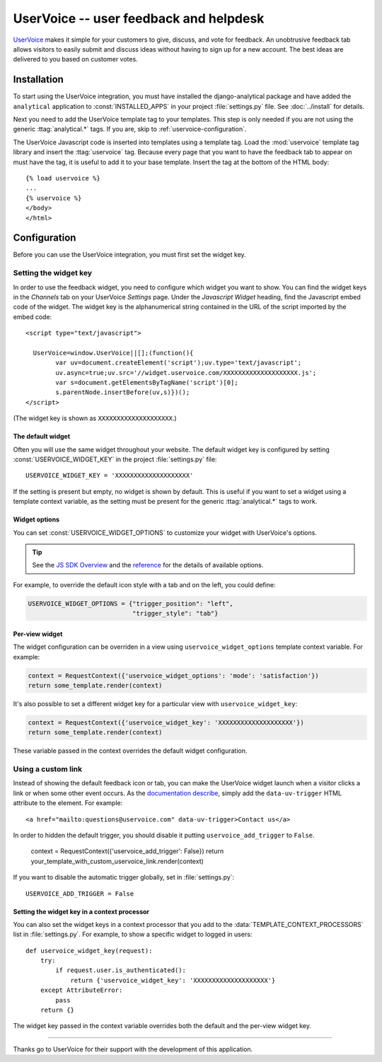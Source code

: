 ..
    After updating this file, remember to upload to the UserVoice
    knowledge base.

=======================================
UserVoice -- user feedback and helpdesk
=======================================

UserVoice_ makes it simple for your customers to give, discuss, and vote
for feedback.  An unobtrusive feedback tab allows visitors to easily
submit and discuss ideas without  having to sign up for a new account.
The best ideas are delivered to you based on customer votes.

.. _UserVoice: http://www.uservoice.com/


.. _uservoice-installation:

Installation
============

To start using the UserVoice integration, you must have installed the
django-analytical package and have added the ``analytical`` application
to :const:`INSTALLED_APPS` in your project :file:`settings.py` file.
See :doc:`../install` for details.

Next you need to add the UserVoice template tag to your templates.
This step is only needed if you are not using the generic
:ttag:`analytical.*` tags.  If you are, skip to
:ref:`uservoice-configuration`.

The UserVoice Javascript code is inserted into templates using a
template tag.  Load the :mod:`uservoice` template tag library and insert
the :ttag:`uservoice` tag.  Because every page that you want to have
the feedback tab to appear on must have the tag, it is useful to add
it to your base template.  Insert the tag at the bottom of the HTML
body::

    {% load uservoice %}
    ...
    {% uservoice %}
    </body>
    </html>


.. _uservoice-configuration:

Configuration
=============

Before you can use the UserVoice integration, you must first set the
widget key.


Setting the widget key
----------------------

In order to use the feedback widget, you need to configure which widget
you want to show.  You can find the widget keys in the *Channels* tab on
your UserVoice *Settings* page.  Under the *Javascript Widget* heading,
find the Javascript embed code of the widget.  The widget key is the
alphanumerical string contained in the URL of the script imported by the
embed code::

    <script type="text/javascript">

      UserVoice=window.UserVoice||[];(function(){
            var uv=document.createElement('script');uv.type='text/javascript';
            uv.async=true;uv.src='//widget.uservoice.com/XXXXXXXXXXXXXXXXXXXX.js';
            var s=document.getElementsByTagName('script')[0];
            s.parentNode.insertBefore(uv,s)})();
    </script>

(The widget key is shown as ``XXXXXXXXXXXXXXXXXXXX``.)

The default widget
..................

Often you will use the same widget throughout your website.  The default
widget key is configured by setting :const:`USERVOICE_WIDGET_KEY` in
the project :file:`settings.py` file::

    USERVOICE_WIDGET_KEY = 'XXXXXXXXXXXXXXXXXXXX'

If the setting is present but empty, no widget is shown by default. This
is useful if you want to set a widget using a template context variable,
as the setting must be present for the generic :ttag:`analytical.*` tags
to work.

Widget options
..............

You can set :const:`USERVOICE_WIDGET_OPTIONS` to customize your widget
with UserVoice's options.

.. tip::

    See the `JS SDK Overview <https://developer.uservoice.com/docs/widgets/overview/>`_ and the `reference <https://developer.uservoice.com/docs/widgets/options/>`_ for the details of available options.

For example, to override the default icon style with a tab and on the left,
you could define:

.. code-block:: python

    USERVOICE_WIDGET_OPTIONS = {"trigger_position": "left",
                                "trigger_style": "tab"}



Per-view widget
...............

The widget configuration can be overriden in a view using
``uservoice_widget_options`` template context variable. For example:

.. code-block:: python

    context = RequestContext({'uservoice_widget_options': 'mode': 'satisfaction'})
    return some_template.render(context)

It's also possible to set a different widget key for a particular view
with ``uservoice_widget_key``:

.. code-block:: python

    context = RequestContext({'uservoice_widget_key': 'XXXXXXXXXXXXXXXXXXXX'})
    return some_template.render(context)

These variable passed in the context overrides the default
widget configuration.


.. _uservoice-link:

Using a custom link
-------------------

Instead of showing the default feedback icon or tab, you can make the UserVoice
widget launch when a visitor clicks a link or when some other event
occurs. As the `documentation describe <https://developer.uservoice.com/docs/widgets/methods/#custom-trigger>`_, simply add the ``data-uv-trigger`` HTML attribute to the element. For example::

    <a href="mailto:questions@uservoice.com" data-uv-trigger>Contact us</a>


In order to hidden the default trigger, you should disable it putting
``uservoice_add_trigger`` to ``False``.

    context = RequestContext({'uservoice_add_trigger': False})
    return your_template_with_custom_uservoice_link.render(context)

If you want to disable the automatic trigger globally, set in :file:`settings.py`::

    USERVOICE_ADD_TRIGGER = False


Setting the widget key in a context processor
.............................................

You can also set the widget keys in a context processor that you add to
the :data:`TEMPLATE_CONTEXT_PROCESSORS` list in :file:`settings.py`.
For example, to show a specific widget to logged in users::

    def uservoice_widget_key(request):
        try:
            if request.user.is_authenticated():
                return {'uservoice_widget_key': 'XXXXXXXXXXXXXXXXXXXX'}
        except AttributeError:
            pass
        return {}

The widget key passed in the context variable overrides both the default
and the per-view widget key.


----

Thanks go to UserVoice for their support with the development of this
application.
